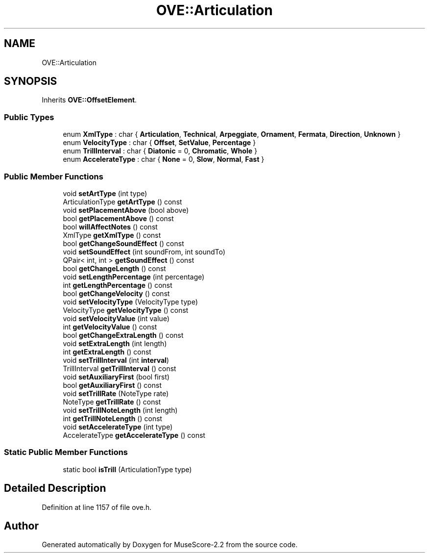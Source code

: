 .TH "OVE::Articulation" 3 "Mon Jun 5 2017" "MuseScore-2.2" \" -*- nroff -*-
.ad l
.nh
.SH NAME
OVE::Articulation
.SH SYNOPSIS
.br
.PP
.PP
Inherits \fBOVE::OffsetElement\fP\&.
.SS "Public Types"

.in +1c
.ti -1c
.RI "enum \fBXmlType\fP : char { \fBArticulation\fP, \fBTechnical\fP, \fBArpeggiate\fP, \fBOrnament\fP, \fBFermata\fP, \fBDirection\fP, \fBUnknown\fP }"
.br
.ti -1c
.RI "enum \fBVelocityType\fP : char { \fBOffset\fP, \fBSetValue\fP, \fBPercentage\fP }"
.br
.ti -1c
.RI "enum \fBTrillInterval\fP : char { \fBDiatonic\fP = 0, \fBChromatic\fP, \fBWhole\fP }"
.br
.ti -1c
.RI "enum \fBAccelerateType\fP : char { \fBNone\fP = 0, \fBSlow\fP, \fBNormal\fP, \fBFast\fP }"
.br
.in -1c
.SS "Public Member Functions"

.in +1c
.ti -1c
.RI "void \fBsetArtType\fP (int type)"
.br
.ti -1c
.RI "ArticulationType \fBgetArtType\fP () const"
.br
.ti -1c
.RI "void \fBsetPlacementAbove\fP (bool above)"
.br
.ti -1c
.RI "bool \fBgetPlacementAbove\fP () const"
.br
.ti -1c
.RI "bool \fBwillAffectNotes\fP () const"
.br
.ti -1c
.RI "XmlType \fBgetXmlType\fP () const"
.br
.ti -1c
.RI "bool \fBgetChangeSoundEffect\fP () const"
.br
.ti -1c
.RI "void \fBsetSoundEffect\fP (int soundFrom, int soundTo)"
.br
.ti -1c
.RI "QPair< int, int > \fBgetSoundEffect\fP () const"
.br
.ti -1c
.RI "bool \fBgetChangeLength\fP () const"
.br
.ti -1c
.RI "void \fBsetLengthPercentage\fP (int percentage)"
.br
.ti -1c
.RI "int \fBgetLengthPercentage\fP () const"
.br
.ti -1c
.RI "bool \fBgetChangeVelocity\fP () const"
.br
.ti -1c
.RI "void \fBsetVelocityType\fP (VelocityType type)"
.br
.ti -1c
.RI "VelocityType \fBgetVelocityType\fP () const"
.br
.ti -1c
.RI "void \fBsetVelocityValue\fP (int value)"
.br
.ti -1c
.RI "int \fBgetVelocityValue\fP () const"
.br
.ti -1c
.RI "bool \fBgetChangeExtraLength\fP () const"
.br
.ti -1c
.RI "void \fBsetExtraLength\fP (int length)"
.br
.ti -1c
.RI "int \fBgetExtraLength\fP () const"
.br
.ti -1c
.RI "void \fBsetTrillInterval\fP (int \fBinterval\fP)"
.br
.ti -1c
.RI "TrillInterval \fBgetTrillInterval\fP () const"
.br
.ti -1c
.RI "void \fBsetAuxiliaryFirst\fP (bool first)"
.br
.ti -1c
.RI "bool \fBgetAuxiliaryFirst\fP () const"
.br
.ti -1c
.RI "void \fBsetTrillRate\fP (NoteType rate)"
.br
.ti -1c
.RI "NoteType \fBgetTrillRate\fP () const"
.br
.ti -1c
.RI "void \fBsetTrillNoteLength\fP (int length)"
.br
.ti -1c
.RI "int \fBgetTrillNoteLength\fP () const"
.br
.ti -1c
.RI "void \fBsetAccelerateType\fP (int type)"
.br
.ti -1c
.RI "AccelerateType \fBgetAccelerateType\fP () const"
.br
.in -1c
.SS "Static Public Member Functions"

.in +1c
.ti -1c
.RI "static bool \fBisTrill\fP (ArticulationType type)"
.br
.in -1c
.SH "Detailed Description"
.PP 
Definition at line 1157 of file ove\&.h\&.

.SH "Author"
.PP 
Generated automatically by Doxygen for MuseScore-2\&.2 from the source code\&.
